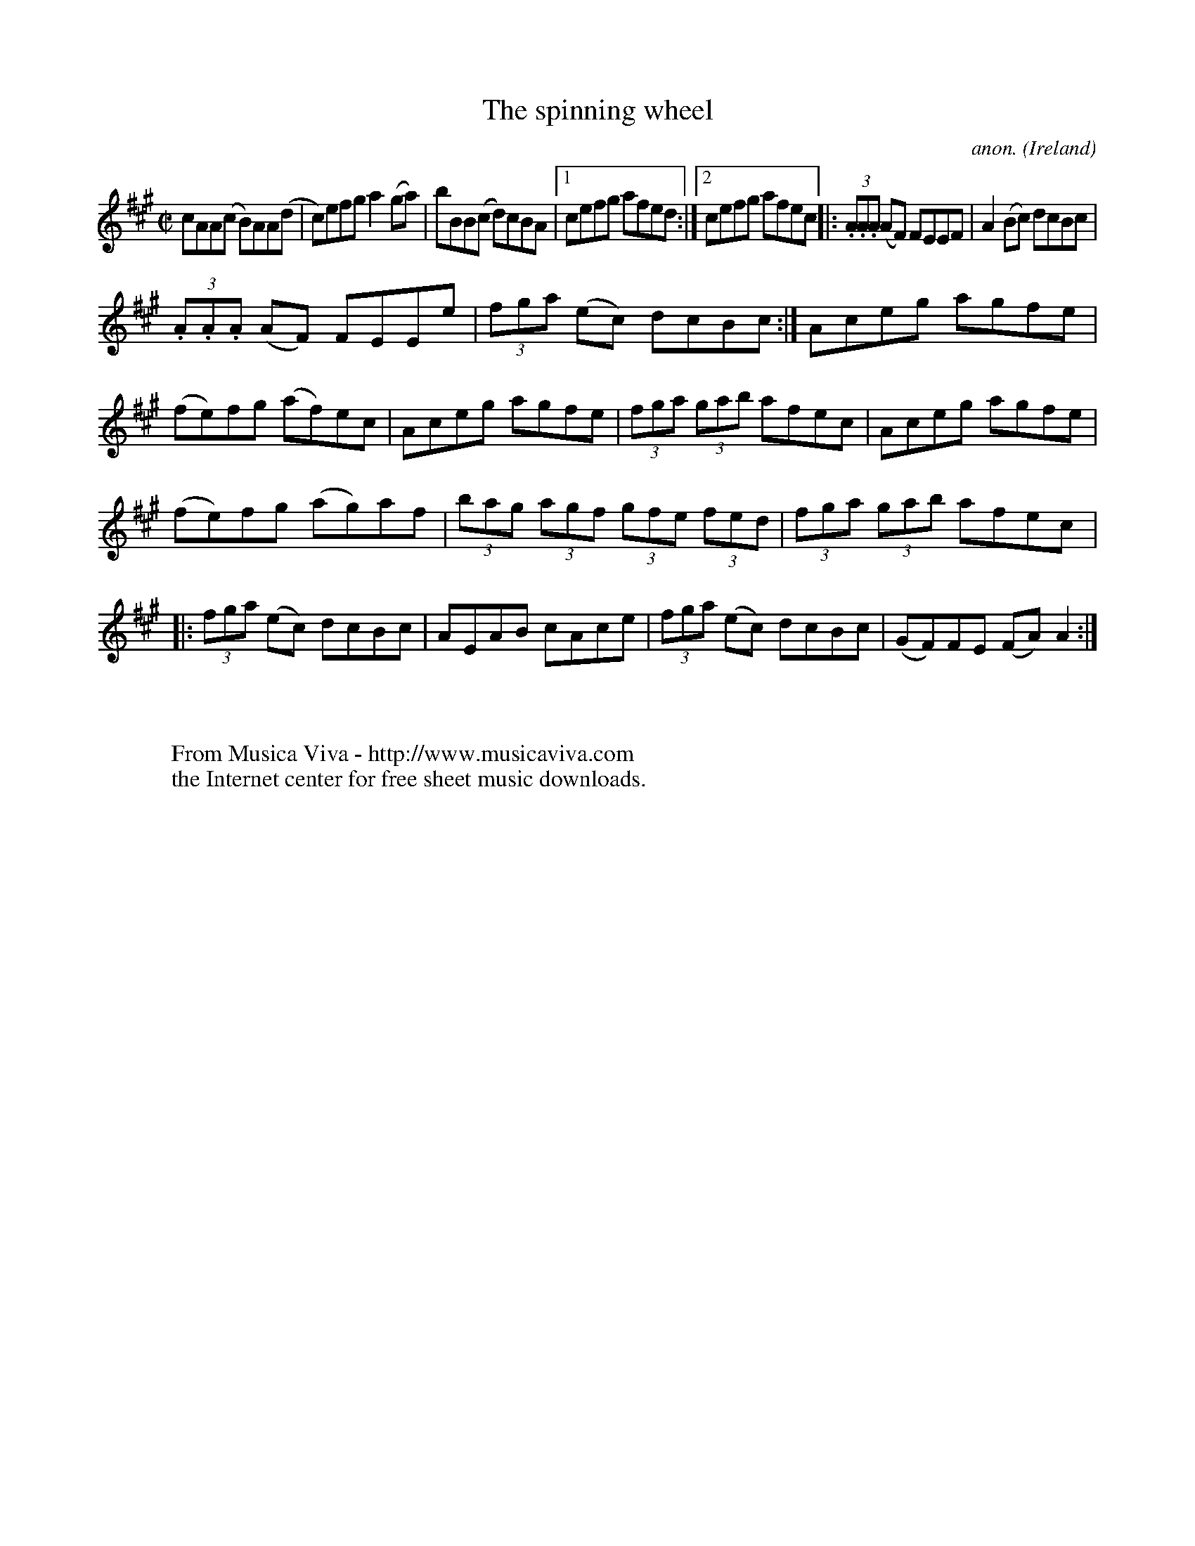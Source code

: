 X:479
T:The spinning wheel
C:anon.
O:Ireland
B:Francis O'Neill: "The Dance Music of Ireland" (1907) no. 479
R:Reel
Z:Transcribed by Frank Nordberg - http://www.musicaviva.com
F:http://www.musicaviva.com/abc/tunes/ireland/oneill-1001/0479/oneill-1001-0479-1.abc
M:C|
L:1/8
K:A
cAA(c B)AA(d|c)efg a2(ga)|bBB(c d)cBA|[1cefg afed:|[2cefg afec|:(3.A.A.A (AF) FEEF|A2(Bc) dcBc|
(3.A.A.A (AF) FEEe|(3fga (ec) dcBc:|Aceg agfe|(fe)fg (af)ec|Aceg agfe|(3fga (3gab afec|Aceg agfe|
(fe)fg (ag)af|(3bag (3agf (3gfe (3fed|(3fga (3gab afec|:(3fga (ec) dcBc|AEAB cAce|(3fga (ec) dcBc|(GF)FE (FA)A2:|
W:
W:
W:  From Musica Viva - http://www.musicaviva.com
W:  the Internet center for free sheet music downloads.

